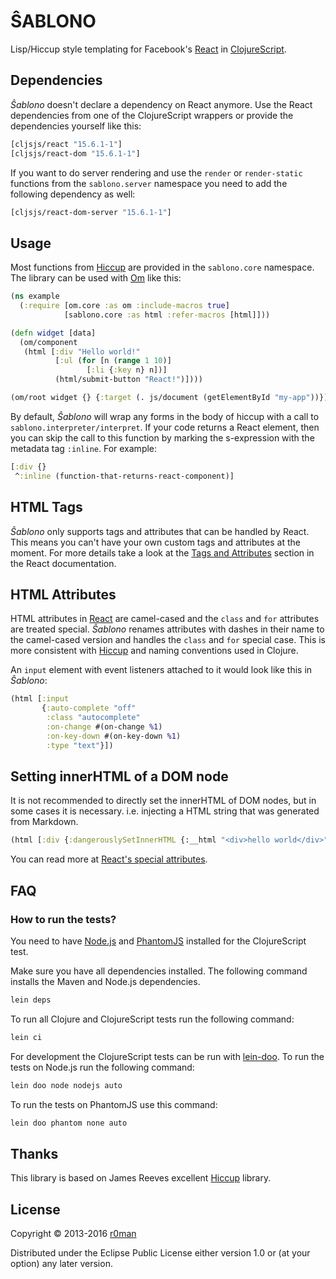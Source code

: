 * ŜABLONO

  [[https://clojars.org/sablono][https://img.shields.io/clojars/v/sablono.svg]]
  [[https://travis-ci.org/r0man/sablono][https://travis-ci.org/r0man/sablono.svg]]
  [[http://jarkeeper.com/r0man/sablono][http://jarkeeper.com/r0man/sablono/status.svg]]
  [[https://jarkeeper.com/r0man/sablono][https://jarkeeper.com/r0man/sablono/downloads.svg]]

  Lisp/Hiccup style templating for Facebook's [[http://facebook.github.io/react][React]] in [[https://github.com/clojure/clojurescript][ClojureScript]].

  [[https://xkcd.com/1144][http://imgs.xkcd.com/comics/tags.png]]

** Dependencies

   /Ŝablono/ doesn't declare a dependency on React anymore. Use the
   React dependencies from one of the ClojureScript wrappers or
   provide the dependencies yourself like this:

   #+BEGIN_SRC clojure :exports code :results silent
    [cljsjs/react "15.6.1-1"]
    [cljsjs/react-dom "15.6.1-1"]
   #+END_SRC

   If you want to do server rendering and use the =render= or
   =render-static= functions from the =sablono.server= namespace you
   need to add the following dependency as well:

   #+BEGIN_SRC clojure :exports code :results silent
    [cljsjs/react-dom-server "15.6.1-1"]
   #+END_SRC

** Usage

   Most functions from [[https://github.com/weavejester/hiccup][Hiccup]] are provided in the =sablono.core=
   namespace. The library can be used with [[https://github.com/swannodette/om][Om]] like this:

   #+BEGIN_SRC clojure :exports code :results silent
    (ns example
      (:require [om.core :as om :include-macros true]
                [sablono.core :as html :refer-macros [html]]))

    (defn widget [data]
      (om/component
       (html [:div "Hello world!"
              [:ul (for [n (range 1 10)]
                     [:li {:key n} n])]
              (html/submit-button "React!")])))

    (om/root widget {} {:target (. js/document (getElementById "my-app"))})
   #+END_SRC

   By default, /Ŝablono/ will wrap any forms in the body of hiccup with a call to
   =sablono.interpreter/interpret=. If your code returns a React element, then you can
   skip the call to this function by marking the s-expression with the metadata tag =:inline=.
   For example:

   #+BEGIN_SRC clojure :exports code :results silent
    [:div {}
     ^:inline (function-that-returns-react-component)]
   #+END_SRC

** HTML Tags

   /Ŝablono/ only supports tags and attributes that can be handled by
   React. This means you can't have your own custom tags and
   attributes at the moment. For more details take a look at the [[http://facebook.github.io/react/docs/tags-and-attributes.html][Tags
   and Attributes]] section in the React documentation.

** HTML Attributes

   HTML attributes in [[http://facebook.github.io/react/docs/tags-and-attributes.html#html-attributes][React]] are camel-cased and the =class= and =for=
   attributes are treated special. /Ŝablono/ renames attributes with
   dashes in their name to the camel-cased version and handles the
   =class= and =for= special case. This is more consistent with [[https://github.com/weavejester/hiccup][Hiccup]]
   and naming conventions used in Clojure.

   An =input= element with event listeners attached to it would look
   like this in /Ŝablono/:

   #+BEGIN_SRC clojure :exports code :results silent
    (html [:input
           {:auto-complete "off"
            :class "autocomplete"
            :on-change #(on-change %1)
            :on-key-down #(on-key-down %1)
            :type "text"}])
   #+END_SRC

** Setting innerHTML of a DOM node

   It is not recommended to directly set the innerHTML of DOM nodes,
   but in some cases it is necessary. i.e. injecting a HTML string
   that was generated from Markdown.

   #+BEGIN_SRC clojure :exports code :results silent
    (html [:div {:dangerouslySetInnerHTML {:__html "<div>hello world</div>" }}])
   #+END_SRC

   You can read more at [[http://facebook.github.io/react/docs/special-non-dom-attributes.html][React's special attributes]].

** FAQ

*** How to run the tests?

    You need to have [[https://nodejs.org/en/][Node.js]] and [[http://phantomjs.org/][PhantomJS]] installed for the
    ClojureScript test.

    Make sure you have all dependencies installed. The following
    command installs the Maven and Node.js dependencies.

    #+BEGIN_SRC sh :exports code :results silent
      lein deps
    #+END_SRC

    To run all Clojure and ClojureScript tests run the following
    command:

    #+BEGIN_SRC sh :exports code :results silent
      lein ci
    #+END_SRC

    For development the ClojureScript tests can be run with
    [[https://github.com/bensu/doo][lein-doo]]. To run the tests on Node.js run the following command:

    #+BEGIN_SRC sh :exports code :results silent
      lein doo node nodejs auto
    #+END_SRC

    To run the tests on PhantomJS use this command:

    #+BEGIN_SRC sh :exports code :results silent
      lein doo phantom none auto
    #+END_SRC

** Thanks

   This library is based on James Reeves excellent [[https://github.com/weavejester/hiccup][Hiccup]] library.

** License

   Copyright © 2013-2016 [[https://github.com/r0man][r0man]]

   Distributed under the Eclipse Public License either version 1.0 or
   (at your option) any later version.
